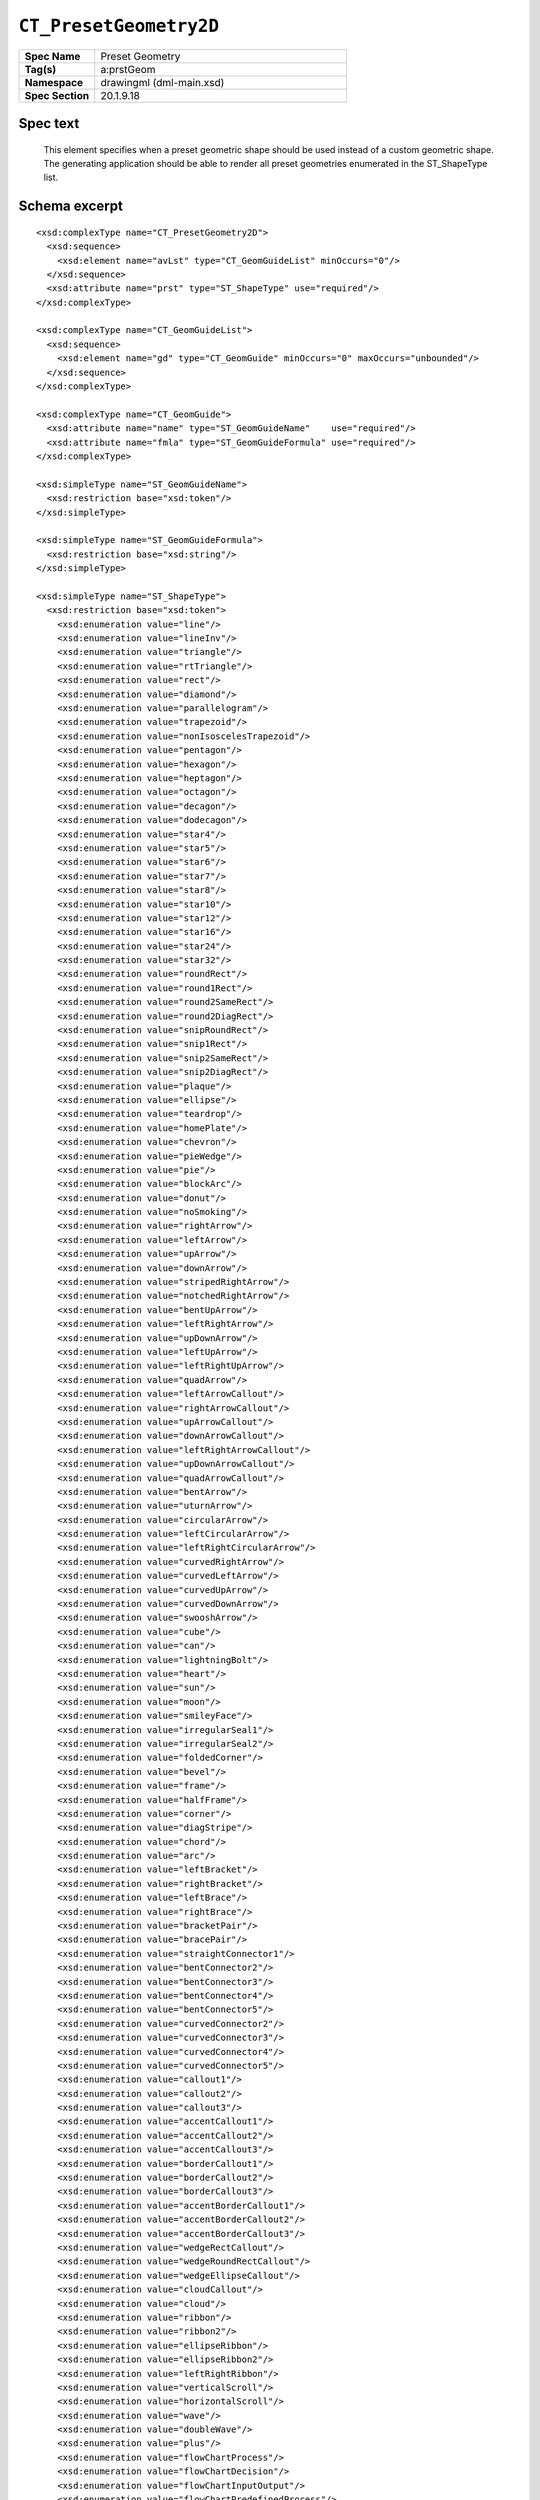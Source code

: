 
``CT_PresetGeometry2D``
=======================

.. highlight:: xml

.. csv-table::
   :header-rows: 0
   :stub-columns: 1
   :widths: 15, 50

   Spec Name    , Preset Geometry
   Tag(s)       , a:prstGeom
   Namespace    , drawingml (dml-main.xsd)
   Spec Section , 20.1.9.18


Spec text
---------

   This element specifies when a preset geometric shape should be used instead
   of a custom geometric shape. The generating application should be able to
   render all preset geometries enumerated in the ST_ShapeType list.


Schema excerpt
--------------

::

  <xsd:complexType name="CT_PresetGeometry2D">
    <xsd:sequence>
      <xsd:element name="avLst" type="CT_GeomGuideList" minOccurs="0"/>
    </xsd:sequence>
    <xsd:attribute name="prst" type="ST_ShapeType" use="required"/>
  </xsd:complexType>

  <xsd:complexType name="CT_GeomGuideList">
    <xsd:sequence>
      <xsd:element name="gd" type="CT_GeomGuide" minOccurs="0" maxOccurs="unbounded"/>
    </xsd:sequence>
  </xsd:complexType>

  <xsd:complexType name="CT_GeomGuide">
    <xsd:attribute name="name" type="ST_GeomGuideName"    use="required"/>
    <xsd:attribute name="fmla" type="ST_GeomGuideFormula" use="required"/>
  </xsd:complexType>

  <xsd:simpleType name="ST_GeomGuideName">
    <xsd:restriction base="xsd:token"/>
  </xsd:simpleType>

  <xsd:simpleType name="ST_GeomGuideFormula">
    <xsd:restriction base="xsd:string"/>
  </xsd:simpleType>

  <xsd:simpleType name="ST_ShapeType">
    <xsd:restriction base="xsd:token">
      <xsd:enumeration value="line"/>
      <xsd:enumeration value="lineInv"/>
      <xsd:enumeration value="triangle"/>
      <xsd:enumeration value="rtTriangle"/>
      <xsd:enumeration value="rect"/>
      <xsd:enumeration value="diamond"/>
      <xsd:enumeration value="parallelogram"/>
      <xsd:enumeration value="trapezoid"/>
      <xsd:enumeration value="nonIsoscelesTrapezoid"/>
      <xsd:enumeration value="pentagon"/>
      <xsd:enumeration value="hexagon"/>
      <xsd:enumeration value="heptagon"/>
      <xsd:enumeration value="octagon"/>
      <xsd:enumeration value="decagon"/>
      <xsd:enumeration value="dodecagon"/>
      <xsd:enumeration value="star4"/>
      <xsd:enumeration value="star5"/>
      <xsd:enumeration value="star6"/>
      <xsd:enumeration value="star7"/>
      <xsd:enumeration value="star8"/>
      <xsd:enumeration value="star10"/>
      <xsd:enumeration value="star12"/>
      <xsd:enumeration value="star16"/>
      <xsd:enumeration value="star24"/>
      <xsd:enumeration value="star32"/>
      <xsd:enumeration value="roundRect"/>
      <xsd:enumeration value="round1Rect"/>
      <xsd:enumeration value="round2SameRect"/>
      <xsd:enumeration value="round2DiagRect"/>
      <xsd:enumeration value="snipRoundRect"/>
      <xsd:enumeration value="snip1Rect"/>
      <xsd:enumeration value="snip2SameRect"/>
      <xsd:enumeration value="snip2DiagRect"/>
      <xsd:enumeration value="plaque"/>
      <xsd:enumeration value="ellipse"/>
      <xsd:enumeration value="teardrop"/>
      <xsd:enumeration value="homePlate"/>
      <xsd:enumeration value="chevron"/>
      <xsd:enumeration value="pieWedge"/>
      <xsd:enumeration value="pie"/>
      <xsd:enumeration value="blockArc"/>
      <xsd:enumeration value="donut"/>
      <xsd:enumeration value="noSmoking"/>
      <xsd:enumeration value="rightArrow"/>
      <xsd:enumeration value="leftArrow"/>
      <xsd:enumeration value="upArrow"/>
      <xsd:enumeration value="downArrow"/>
      <xsd:enumeration value="stripedRightArrow"/>
      <xsd:enumeration value="notchedRightArrow"/>
      <xsd:enumeration value="bentUpArrow"/>
      <xsd:enumeration value="leftRightArrow"/>
      <xsd:enumeration value="upDownArrow"/>
      <xsd:enumeration value="leftUpArrow"/>
      <xsd:enumeration value="leftRightUpArrow"/>
      <xsd:enumeration value="quadArrow"/>
      <xsd:enumeration value="leftArrowCallout"/>
      <xsd:enumeration value="rightArrowCallout"/>
      <xsd:enumeration value="upArrowCallout"/>
      <xsd:enumeration value="downArrowCallout"/>
      <xsd:enumeration value="leftRightArrowCallout"/>
      <xsd:enumeration value="upDownArrowCallout"/>
      <xsd:enumeration value="quadArrowCallout"/>
      <xsd:enumeration value="bentArrow"/>
      <xsd:enumeration value="uturnArrow"/>
      <xsd:enumeration value="circularArrow"/>
      <xsd:enumeration value="leftCircularArrow"/>
      <xsd:enumeration value="leftRightCircularArrow"/>
      <xsd:enumeration value="curvedRightArrow"/>
      <xsd:enumeration value="curvedLeftArrow"/>
      <xsd:enumeration value="curvedUpArrow"/>
      <xsd:enumeration value="curvedDownArrow"/>
      <xsd:enumeration value="swooshArrow"/>
      <xsd:enumeration value="cube"/>
      <xsd:enumeration value="can"/>
      <xsd:enumeration value="lightningBolt"/>
      <xsd:enumeration value="heart"/>
      <xsd:enumeration value="sun"/>
      <xsd:enumeration value="moon"/>
      <xsd:enumeration value="smileyFace"/>
      <xsd:enumeration value="irregularSeal1"/>
      <xsd:enumeration value="irregularSeal2"/>
      <xsd:enumeration value="foldedCorner"/>
      <xsd:enumeration value="bevel"/>
      <xsd:enumeration value="frame"/>
      <xsd:enumeration value="halfFrame"/>
      <xsd:enumeration value="corner"/>
      <xsd:enumeration value="diagStripe"/>
      <xsd:enumeration value="chord"/>
      <xsd:enumeration value="arc"/>
      <xsd:enumeration value="leftBracket"/>
      <xsd:enumeration value="rightBracket"/>
      <xsd:enumeration value="leftBrace"/>
      <xsd:enumeration value="rightBrace"/>
      <xsd:enumeration value="bracketPair"/>
      <xsd:enumeration value="bracePair"/>
      <xsd:enumeration value="straightConnector1"/>
      <xsd:enumeration value="bentConnector2"/>
      <xsd:enumeration value="bentConnector3"/>
      <xsd:enumeration value="bentConnector4"/>
      <xsd:enumeration value="bentConnector5"/>
      <xsd:enumeration value="curvedConnector2"/>
      <xsd:enumeration value="curvedConnector3"/>
      <xsd:enumeration value="curvedConnector4"/>
      <xsd:enumeration value="curvedConnector5"/>
      <xsd:enumeration value="callout1"/>
      <xsd:enumeration value="callout2"/>
      <xsd:enumeration value="callout3"/>
      <xsd:enumeration value="accentCallout1"/>
      <xsd:enumeration value="accentCallout2"/>
      <xsd:enumeration value="accentCallout3"/>
      <xsd:enumeration value="borderCallout1"/>
      <xsd:enumeration value="borderCallout2"/>
      <xsd:enumeration value="borderCallout3"/>
      <xsd:enumeration value="accentBorderCallout1"/>
      <xsd:enumeration value="accentBorderCallout2"/>
      <xsd:enumeration value="accentBorderCallout3"/>
      <xsd:enumeration value="wedgeRectCallout"/>
      <xsd:enumeration value="wedgeRoundRectCallout"/>
      <xsd:enumeration value="wedgeEllipseCallout"/>
      <xsd:enumeration value="cloudCallout"/>
      <xsd:enumeration value="cloud"/>
      <xsd:enumeration value="ribbon"/>
      <xsd:enumeration value="ribbon2"/>
      <xsd:enumeration value="ellipseRibbon"/>
      <xsd:enumeration value="ellipseRibbon2"/>
      <xsd:enumeration value="leftRightRibbon"/>
      <xsd:enumeration value="verticalScroll"/>
      <xsd:enumeration value="horizontalScroll"/>
      <xsd:enumeration value="wave"/>
      <xsd:enumeration value="doubleWave"/>
      <xsd:enumeration value="plus"/>
      <xsd:enumeration value="flowChartProcess"/>
      <xsd:enumeration value="flowChartDecision"/>
      <xsd:enumeration value="flowChartInputOutput"/>
      <xsd:enumeration value="flowChartPredefinedProcess"/>
      <xsd:enumeration value="flowChartInternalStorage"/>
      <xsd:enumeration value="flowChartDocument"/>
      <xsd:enumeration value="flowChartMultidocument"/>
      <xsd:enumeration value="flowChartTerminator"/>
      <xsd:enumeration value="flowChartPreparation"/>
      <xsd:enumeration value="flowChartManualInput"/>
      <xsd:enumeration value="flowChartManualOperation"/>
      <xsd:enumeration value="flowChartConnector"/>
      <xsd:enumeration value="flowChartPunchedCard"/>
      <xsd:enumeration value="flowChartPunchedTape"/>
      <xsd:enumeration value="flowChartSummingJunction"/>
      <xsd:enumeration value="flowChartOr"/>
      <xsd:enumeration value="flowChartCollate"/>
      <xsd:enumeration value="flowChartSort"/>
      <xsd:enumeration value="flowChartExtract"/>
      <xsd:enumeration value="flowChartMerge"/>
      <xsd:enumeration value="flowChartOfflineStorage"/>
      <xsd:enumeration value="flowChartOnlineStorage"/>
      <xsd:enumeration value="flowChartMagneticTape"/>
      <xsd:enumeration value="flowChartMagneticDisk"/>
      <xsd:enumeration value="flowChartMagneticDrum"/>
      <xsd:enumeration value="flowChartDisplay"/>
      <xsd:enumeration value="flowChartDelay"/>
      <xsd:enumeration value="flowChartAlternateProcess"/>
      <xsd:enumeration value="flowChartOffpageConnector"/>
      <xsd:enumeration value="actionButtonBlank"/>
      <xsd:enumeration value="actionButtonHome"/>
      <xsd:enumeration value="actionButtonHelp"/>
      <xsd:enumeration value="actionButtonInformation"/>
      <xsd:enumeration value="actionButtonForwardNext"/>
      <xsd:enumeration value="actionButtonBackPrevious"/>
      <xsd:enumeration value="actionButtonEnd"/>
      <xsd:enumeration value="actionButtonBeginning"/>
      <xsd:enumeration value="actionButtonReturn"/>
      <xsd:enumeration value="actionButtonDocument"/>
      <xsd:enumeration value="actionButtonSound"/>
      <xsd:enumeration value="actionButtonMovie"/>
      <xsd:enumeration value="gear6"/>
      <xsd:enumeration value="gear9"/>
      <xsd:enumeration value="funnel"/>
      <xsd:enumeration value="mathPlus"/>
      <xsd:enumeration value="mathMinus"/>
      <xsd:enumeration value="mathMultiply"/>
      <xsd:enumeration value="mathDivide"/>
      <xsd:enumeration value="mathEqual"/>
      <xsd:enumeration value="mathNotEqual"/>
      <xsd:enumeration value="cornerTabs"/>
      <xsd:enumeration value="squareTabs"/>
      <xsd:enumeration value="plaqueTabs"/>
      <xsd:enumeration value="chartX"/>
      <xsd:enumeration value="chartStar"/>
      <xsd:enumeration value="chartPlus"/>
    </xsd:restriction>
